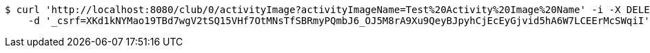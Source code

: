 [source,bash]
----
$ curl 'http://localhost:8080/club/0/activityImage?activityImageName=Test%20Activity%20Image%20Name' -i -X DELETE \
    -d '_csrf=XKd1kNYMao19TBd7wgV2tSQ15VHf7OtMNsTfSBRmyPQmbJ6_OJ5M8rA9Xu9QeyBJpyhCjEcEyGjvid5hA6W7LCEErMcSWqiI'
----